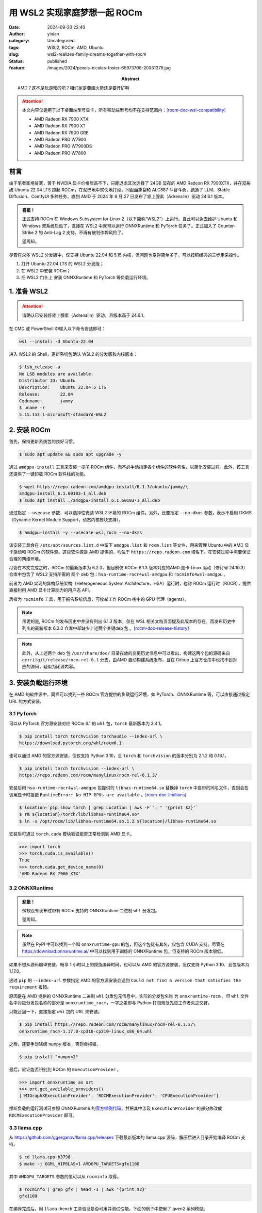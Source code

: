 用 WSL2 实现家庭梦想一起 ROCm
################################
:date: 2024-09-20 22:40
:author: yinian
:category: Uncategoried
:tags: WSL2, ROCm, AMD, Ubuntu
:slug: wsl2-realizes-family-dreams-together-with-rocm
:status: published
:feature: /images/2024/pexels-nicolas-foster-65973708-20031379.jpg
:abstract: AMD？这不是玩游戏的吧？咱们家是要建火箭还是要开矿啊


.. role:: strike
   :class: strike


.. attention::

   本文内容仅适用于以下桌面端型号显卡，所有移动端型号均不在支持范围内：\
   [rocm-doc-wsl-compatibility]_

   * AMD Radeon RX 7900 XTX
   * AMD Radeon RX 7900 XT
   * AMD Radeon RX 7900 GRE
   * AMD Radeon PRO W7900
   * AMD Radeon PRO W7900DS
   * AMD Radeon PRO W7800

前言
==========

由于笔者家境贫寒，苦于 NVIDIA 显卡价格居高不下，只能退求其次选择了 24GB 显存的
AMD Radeon RX 7900XTX，并在双系统 Ubuntu 22.04 LTS 跑起 ROCm，在泥巴地中欢快地\
打滚，同画面撕裂和 ALC887 斗智斗勇，跑通了 LLM、Stable Diffusion、ComfyUI 多种\
任务，直到 AMD 于 2024 年 6 月 27 日发布了肾上腺素（Adrenalin）驱动 24.6.1 版\
本。

.. admonition:: 喜报！

   正式支持 ROCm 在 Windows Subsystem for Linux 2（以下简称“WSL2”）上运行。\
   自此可以免去维护 Ubuntu 和 Windows 双系统启动了，直接在 WSL2 中就可以运行
   ONNXRuntime 和 PyTorch 任务了。\ :strike:`正式加入了 Counter-Strike 2 的 Anti-Lag 2 支持，不再有被判作弊风险了。`

   望周知。


尽管在众多 WSL2 分发版中，仅支持 Ubuntu 22.04 和 5.15 内核，但问题也变得简单\
多了，可以按照经典的三步走来操作。

1. 打开 Ubuntu 22.04 LTS 的 WSL2 分发版；
2. 在 WSL2 中安装 ROCm；
3. \ :strike:`把 WSL2 门关上`\  安装 ONNXRuntime 和 PyTorch 等负载运行环境。


1. 准备 WSL2
================

.. attention::

    请确认已安装好肾上腺素（Adrenalin）驱动，且版本高于 24.6.1。

在 CMD 或 PowerShell 中输入以下命令安装即可：

.. code-block:: powershell

   wsl --install -d Ubuntu-22.04

进入 WSL2 的 Shell，更新系统包确认 WSL2 的分发版和内核版本：

.. code-block:: console

   $ lsb_release -a
   No LSB modules are available.
   Distributor ID: Ubuntu
   Description:    Ubuntu 22.04.5 LTS
   Release:        22.04
   Codename:       jammy
   $ uname -r
   5.15.153.1-microsoft-standard-WSL2

2. 安装 ROCm
====================

首先，保持更新系统包的良好习惯。

.. code-block:: console

   $ sudo apt update && sudo apt upgrade -y

通过 ``amdgpu-install`` 工具来安装一揽子 ROCm 组件，而不必手动指定各个组件的软\
件包名，以简化安装过程。此外，该工具还提供了一键卸载 ROCm 软件栈的功能。

.. code-block:: console

    $ wget https://repo.radeon.com/amdgpu-install/6.1.3/ubuntu/jammy/\
    amdgpu-install_6.1.60103-1_all.deb
    $ sudo apt install ./amdgpu-install_6.1.60103-1_all.deb

通过指定 ``--usecase`` 参数，可以选择性安装 WSL2 环境的 ROCm 组件。另外，还要指\
定 ``--no-dkms`` 参数，表示不启用 DKMS（Dynamic Kernel Module Support，动态内\
核模块支持）。

.. code-block:: console

    $ amdgpu-install -y --usecase=wsl,rocm --no-dkms

该安装工具会在 ``/etc/apt/sources.list.d`` 中留下 ``amdgpu.list`` 和
``rocm.list`` 等文件，用来管理 Ubuntu 中的 AMD 显卡驱动和 ROCm 的软件源。这些\
软件源是 AMD 提供的，均位于 ``https://repo.radeon.com`` 域名下，在安装过程中需\
要保证合理的网络环境。

尽管在本文完成之时，ROCm 的最新版本为 6.2.0，但目前仅 ROCm 6.1.3 版本对应的\
AMD 显卡 Linux 驱动（修订号 24.10.3）仓库中包含了 WSL2 支持所需的
两个 deb 包：\ ``hsa-runtime-rocr4wsl-amdgpu`` 和 ``rocminfo4wsl-amdgpu`` 。

前者为 AMD 实现的异构系统架构（Heterogeneous System Architecture，HSA）运行时，\
也称 ROCm 运行时（ROCR），提供直接利用 AMD 显卡计算能力的用户态 API。

后者为 ``rocminfo`` 工具，用于报告系统信息，可枚举工作 ROCm 栈中的 GPU 代理\
（agents）。


.. note::

    吊诡的是, ROCm 的发布历史中并没有列出 6.1.3 版本，仅在 WSL 相关文档页面\
    提及此版本的存在，而发布历史中列出的最新版本 6.2.0 仓库中却缺少上述两个关键\
    deb 包 。\ [rocm-doc-release-history]_

.. note::

    此外，从上述两个 deb 包 ``/usr/share/doc/`` 目录存放的变更历史信息中可\
    以看出，构建这两个包的源码来自 ``gerritgit/release/rocm-rel-6.1`` 分支，由\
    AMD 自动构建系统发布，且在 Github 上官方仓库中也找不到对应的源码，疑似为闭\
    源内容。


3. 安装负载运行环境
=======================

在 AMD 的软件源中，同样可以找到一些 ROCm 官方提供的负载运行环境，如 PyTorch、\
ONNXRuntime 等，可以直接通过指定 URL 的方式安装。

3.1 PyTorch
-----------------

可以从 PyTorch 官方源安装对应 ROCm 6.1 的 ``whl`` 包，\ ``torch`` 最新版本为
2.4.1。

.. code-block:: console

   $ pip install torch torchvision torchaudio --index-url \
   https://download.pytorch.org/whl/rocm6.1


也可以通过 AMD 的官方源安装，但仅支持 Python 3.10，且 \ ``torch`` 和
``torchvision`` 的版本分别为 2.1.2 和 0.16.1。

.. code-block:: console

   $ pip install torch torchvision --index-url \
   https://repo.radeon.com/rocm/manylinux/rocm-rel-6.1.3/


安装后用 ``hsa-runtime-rocr4wsl-amdgpu`` 包提供的 ``libhas-runtime64.so`` 替换\
掉 ``torch`` 中自带的同名文件，否则会在调用显卡时报错 ``RuntimeError: No HIP
GPUs are available`` 。\ [rocm-doc-limitions]_

.. code-block:: console

   $ location=`pip show torch | grep Location | awk -F ": " '{print $2}'`
   $ rm ${location}/torch/lib/libhsa-runtime64.so*
   $ ln -s /opt/rocm/lib/libhsa-runtime64.so.1.2 ${location}/libhsa-runtime64.so


安装后可通过 ``torch.cuda`` 模块验证能否正常检测到 AMD 显卡。

.. code-block:: python

   >>> import torch
   >>> torch.cuda.is_available()
   True
   >>> torch.cuda.get_device_name(0)
   'AMD Radeon RX 7900 XTX'


3.2 ONNXRuntime
-------------------

.. admonition:: 悲报！

   微软没有发布过带有 ROCm 支持的 ONNXRuntime 二进制 ``whl`` 分发包。

   望周知。

.. note::

   虽然在 PyPI 中可以找到一个叫 ``onnxruntime-gpu`` 的包，但这个包徒有其名，仅\
   包含 CUDA 支持。尽管在 https://download.onnxruntime.ai/ 中可以找到用于训练的
   ONNXRuntime 包，但支持的 ROCm 版本很低。


如果不想从源码编译安装，畅享 1 小时以上的\ :strike:`摸鱼`\ 编译时间，也可以从 
AMD 的官方源安装，但仅支持 Python 3.10，且包版本为 1.17.0。

通过 ``pip`` 的 ``--index-url`` 参数指定 AMD 的官方源安装会遇到 ``Could not
find a version that satisfies the requirement`` 报错。

原因是在 AMD 提供的 ONNXRuntime 二进制 ``whl`` 分发包元信息中，实际的分发包名称
为 ``onnxruntime-rocm`` ，但 ``whl`` 文件名中对应分发包名称的部分是 
``onnxruntime_rocm``\ ，一字之差即与 Python 打包规范先进工作者失之交臂。

只能迂回一下，直接指定 ``whl`` 包的 URL 来安装。

.. code-block:: console

   $ pip install https://repo.radeon.com/rocm/manylinux/rocm-rel-6.1.3/\
   onnxruntime_rocm-1.17.0-cp310-cp310-linux_x86_64.whl

之后，还要手动降级 ``numpy`` 版本，否则会报错。

.. code-block:: console

   $ pip install "numpy<2"

最后，验证能否识别到 ROCm 的 ``ExecutionProvider`` 。

.. code-block:: python

   >>> import onnxruntime as ort
   >>> ort.get_available_providers()
   ['MIGraphXExecutionProvider', 'ROCMExecutionProvider', 'CPUExecutionProvider']

推断负载的运行测试可参照 ONNXRuntime 的\ `官方样例代码 <https://github.com/
microsoft/onnxruntime-inference-examples/tree/main/python>`_\ ，并把其中涉及
``ExecutionProvider`` 的部分修改成 ``ROCMExecutionProvider`` 即可。

3.3 llama.cpp
-------------------

从 https://github.com/ggerganov/llama.cpp/releases 下载最新版本的 llama.cpp 源\
码，解压后进入目录开始编译 ROCm 支持。

.. code-block:: console

   $ cd llama.cpp-b3798
   $ make -j GGML_HIPBLAS=1 AMDGPU_TARGETS=gfx1100

其中 ``AMDGPU_TARGETS`` 参数的值可以从 ``rocminfo`` 取得。

.. code-block:: console

   $ rocminfo | grep gfx | head -1 | awk '{print $2}'
   gfx1100

在编译完成后，用 ``llama-bench`` 工具验证是否可用并测试性能。下面的例子中使用\
了 ``qwen2`` 系列模型。

.. code-block:: console

   $ ./llama-bench -m ~/qwen2-7b-instruct-q4_0.gguf -ngl 29
   ggml_cuda_init: GGML_CUDA_FORCE_MMQ:    no
   ggml_cuda_init: GGML_CUDA_FORCE_CUBLAS: no
   ggml_cuda_init: found 1 ROCm devices:
     Device 0: AMD Radeon RX 7900 XTX, compute capability 11.0, VMM: no
   | model                          |       size |     params | backend    | ngl |          test |                  t/s |
   | ------------------------------ | ---------: | ---------: | ---------- | --: | ------------: | -------------------: |
   | qwen2 ?B Q4_0                  |   4.13 GiB |     7.62 B | ROCm       |  29 |         pp512 |      3605.67 ± 56.61 |
   | qwen2 ?B Q4_0                  |   4.13 GiB |     7.62 B | ROCm       |  29 |         tg128 |         92.45 ± 1.54 |

实测结果显示，WSL2 下的 ``llama.cpp`` 与 Native Linux 下的性能无明显差异。

4. 结语
=============

笔者作为一名 AMD Radeon RX 7900XTX 用户，在经历了被迫手动编译 ONNXRuntime 等\
等一系列麻烦后，只剩下了赞美。

24GB + 122.8 TFLOPS（FP16）就是便宜大碗！


.. [rocm-doc-wsl-compatibility] ROCm Documentation: `Compatibility matrices
   (WSL) <https://rocm.docs.amd.com/projects/radeon/en/latest/docs/
   compatibility/wsl/wsl_compatibility.html>`_

.. [rocm-doc-release-history] ROCm Documentation: `ROCm release history
   <https://rocm.docs.amd.com/en/latest/release/versions.html>`_

.. [rocm-doc-limitions] ROCm Documentation: `Limitations and recommended
   settings <https://rocm.docs.amd.com/projects/radeon/en/latest/docs/
   limitations.html>`_
